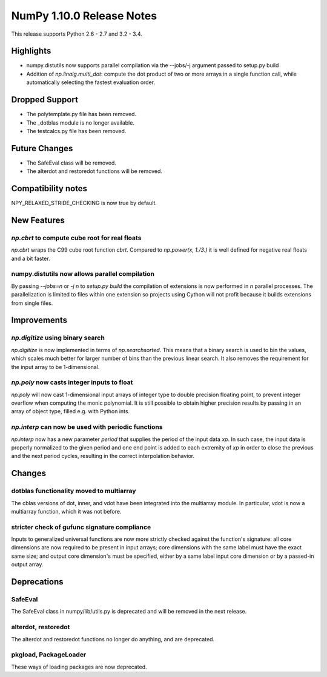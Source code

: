 NumPy 1.10.0 Release Notes
**************************

This release supports Python 2.6 - 2.7 and 3.2 - 3.4.


Highlights
==========
* numpy.distutils now supports parallel compilation via the --jobs/-j argument
  passed to setup.py build
* Addition of `np.linalg.multi_dot`: compute the dot product of two or more
  arrays in a single function call, while automatically selecting the fastest
  evaluation order.


Dropped Support
===============
* The polytemplate.py file has been removed.
* The _dotblas module is no longer available.
* The testcalcs.py file has been removed.


Future Changes
==============
* The SafeEval class will be removed.
* The alterdot and restoredot functions will be removed.


Compatibility notes
===================
NPY_RELAXED_STRIDE_CHECKING is now true by default.


New Features
============

`np.cbrt` to compute cube root for real floats
~~~~~~~~~~~~~~~~~~~~~~~~~~~~~~~~~~~~~~~~~~~~~~
`np.cbrt` wraps the C99 cube root function `cbrt`.
Compared to `np.power(x, 1./3.)` it is well defined for negative real floats
and a bit faster.

numpy.distutils now allows parallel compilation
~~~~~~~~~~~~~~~~~~~~~~~~~~~~~~~~~~~~~~~~~~~~~~~
By passing `--jobs=n` or `-j n` to `setup.py build` the compilation of
extensions is now performed in `n` parallel processes.
The parallelization is limited to files within one extension so projects using
Cython will not profit because it builds extensions from single files.


Improvements
============

`np.digitize` using binary search
~~~~~~~~~~~~~~~~~~~~~~~~~~~~~~~~~
`np.digitize` is now implemented in terms of `np.searchsorted`. This means
that a binary search is used to bin the values, which scales much better
for larger number of bins than the previous linear search. It also removes
the requirement for the input array to be 1-dimensional.

`np.poly` now casts integer inputs to float
~~~~~~~~~~~~~~~~~~~~~~~~~~~~~~~~~~~~~~~~~~~
`np.poly` will now cast 1-dimensional input arrays of integer type to double
precision floating point, to prevent integer overflow when computing the monic
polynomial. It is still possible to obtain higher precision results by
passing in an array of object type, filled e.g. with Python ints.

`np.interp` can now be used with periodic functions
~~~~~~~~~~~~~~~~~~~~~~~~~~~~~~~~~~~~~~~~~~~~~~~~~~~
`np.interp` now has a new parameter `period` that supplies the period of the
input data `xp`. In such case, the input data is properly normalized to the
given period and one end point is added to each extremity of `xp` in order to
close the previous and the next period cycles, resulting in the correct
interpolation behavior.


Changes
=======

dotblas functionality moved to multiarray
~~~~~~~~~~~~~~~~~~~~~~~~~~~~~~~~~~~~~~~~~
The cblas versions of dot, inner, and vdot have been integrated into
the multiarray module. In particular, vdot is now a multiarray function,
which it was not before.

stricter check of gufunc signature compliance
~~~~~~~~~~~~~~~~~~~~~~~~~~~~~~~~~~~~~~~~~~~~~
Inputs to generalized universal functions are now more strictly checked
against the function's signature: all core dimensions are now required to
be present in input arrays; core dimensions with the same label must have
the exact same size; and output core dimension's must be specified, either
by a same label input core dimension or by a passed-in output array.


Deprecations
============

SafeEval
~~~~~~~~
The SafeEval class in numpy/lib/utils.py is deprecated and will be removed
in the next release.

alterdot, restoredot
~~~~~~~~~~~~~~~~~~~~
The alterdot and restoredot functions no longer do anything, and are
deprecated.

pkgload, PackageLoader
~~~~~~~~~~~~~~~~~~~~~~
These ways of loading packages are now deprecated.
